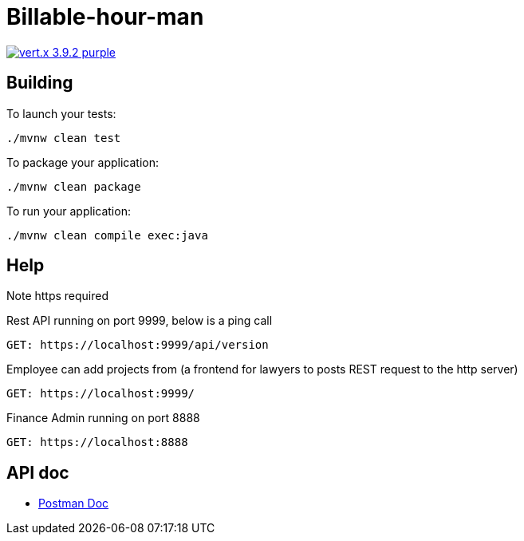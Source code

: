 = Billable-hour-man

image:https://img.shields.io/badge/vert.x-3.9.2-purple.svg[link="https://vertx.io"]


== Building

To launch your tests:
```
./mvnw clean test
```

To package your application:
```
./mvnw clean package
```

To run your application:
```
./mvnw clean compile exec:java
```

== Help
Note https required

Rest API running on port 9999, below is a ping call
```
GET: https://localhost:9999/api/version
```
Employee can add projects from (a frontend for lawyers to posts REST request to the http server)
```
GET: https://localhost:9999/
```

Finance Admin running on port 8888
```
GET: https://localhost:8888
```


== API doc
* https://documenter.getpostman.com/view/1855568/T1Dv8aH7[Postman Doc]


